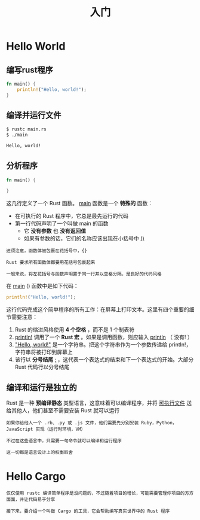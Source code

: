 #+TITLE: 入门
#+HTML_HEAD: <link rel="stylesheet" type="text/css" href="css/main.css" />
#+HTML_LINK_UP: rust.html   
#+HTML_LINK_HOME: rust.html
#+OPTIONS: num:nil timestamp:nil

* Hello World 

** 编写rust程序 

#+BEGIN_SRC rust
  fn main() {
      println!("Hello, world!");
  }
#+END_SRC

** 编译并运行文件 
#+BEGIN_SRC sh 
  $ rustc main.rs
  $ ./main

  Hello, world!
#+END_SRC

** 分析程序

#+BEGIN_SRC rust 
  fn main() {

  }
#+END_SRC

这几行定义了一个 Rust 函数。 _main_ 函数是一个 *特殊的* 函数：
+ 在可执行的 Rust 程序中，它总是最先运行的代码
+ 第一行代码声明了一个叫做 main 的函数
  + 它 *没有参数* 也 *没有返回值* 
  + 如果有参数的话，它们的名称应该出现在小括号中 _()_ 

#+BEGIN_EXAMPLE
  还须注意，函数体被包裹在花括号中，{}

  Rust 要求所有函数体都要用花括号包裹起来

  一般来说，将左花括号与函数声明置于同一行并以空格分隔，是良好的代码风格
#+END_EXAMPLE

在 _main_ () 函数中是如下代码：
#+BEGIN_SRC rust
  println!("Hello, world!");
#+END_SRC

这行代码完成这个简单程序的所有工作：在屏幕上打印文本。这里有四个重要的细节需要注意：
1. Rust 的缩进风格使用 *4 个空格* ，而不是 1 个制表符
2. _println!_ 调用了一个 *Rust 宏* 。如果是调用函数，则应输入 _println_ （ 没有! ）
3. _"Hello, world!"_ 是一个字符串。把这个字符串作为一个参数传递给 println!，字符串将被打印到屏幕上
4. 该行以 *分号结尾* _;_ ，这代表一个表达式的结束和下一个表达式的开始。大部分 Rust 代码行以分号结尾

** 编译和运行是独立的
Rust 是一种 *预编译静态* 类型语言，这意味着可以编译程序，并将 _可执行文件_ 送给其他人，他们甚至不需要安装 Rust 就可以运行

#+BEGIN_EXAMPLE
  如果你给他人一个 .rb、.py 或 .js 文件，他们需要先分别安装 Ruby，Python，JavaScript 实现（运行时环境，VM）

  不过在这些语言中，只需要一句命令就可以编译和运行程序

  这一切都是语言设计上的权衡取舍
#+END_EXAMPLE

* Hello Cargo 
#+BEGIN_EXAMPLE
  仅仅使用 rustc 编译简单程序是没问题的，不过随着项目的增长，可能需要管理你项目的方方面面，并让代码易于分享

  接下来，要介绍一个叫做 Cargo 的工具，它会帮助编写真实世界中的 Rust 程序
#+END_EXAMPLE
